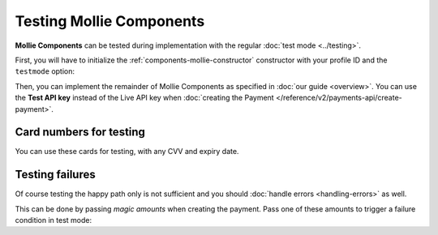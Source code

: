 Testing Mollie Components
=========================

**Mollie Components** can be tested during implementation with the regular :doc:`test mode <../testing>`.

First, you will have to initialize the :ref:`components-mollie-constructor` constructor with your profile ID and
the ``testmode`` option:

.. code-block:: js
   :linenos:

   var mollie = Mollie('pfl_3RkSN1zuPE', { locale: 'nl_NL', testmode: true });

Then, you can implement the remainder of Mollie Components as specified in :doc:`our guide <overview>`. You can use the
**Test API key** instead of the Live API key when :doc:`creating the Payment </reference/v2/payments-api/create-payment>`.

Card numbers for testing
------------------------

You can use these cards for testing, with any CVV and expiry date.

.. table::
   :column-alignment: left right right

   +------------------+------------------------------------+--------------------------------------------+
   | Brand            | Triggers 3-D Secure authentication | Does not trigger 3-D Secure authentication |
   +==================+====================================+============================================+
   | American Express | 3456 789012 34564                  | 3456 789012 34564                          |
   +------------------+------------------------------------+--------------------------------------------+
   | Mastercard       | 5436 0310 3060 6378                | 5436 0310 3060 6378                        |
   +------------------+------------------------------------+--------------------------------------------+
   | VISA             | 4242 4242 4242 4242                | 4242 4242 4242 4242                        |
   +------------------+------------------------------------+--------------------------------------------+

Testing failures
----------------

Of course testing the happy path only is not sufficient and you should :doc:`handle errors <handling-errors>` as well.

This can be done by passing `magic amounts` when creating the payment. Pass one of these amounts to trigger a failure 
condition in test mode:

.. table::
   :column-alignment: left right

   +------------------------------+--------------+
   | Failure reason to trigger    | Magic amount |
   +==============================+==============+
   | ``invalid_card_number``      |   € 1,001.00 |
   +------------------------------+--------------+
   | ``invalid_cvv``              |   € 1,002.00 |
   +------------------------------+--------------+
   | ``invalid_card_holder_name`` |   € 1,003.00 |
   +------------------------------+--------------+
   | ``card_expired``             |   € 1,004.00 |
   +------------------------------+--------------+
   | ``invalid_card_type``        |   € 1,005.00 |
   +------------------------------+--------------+
   | ``refused_by_issuer``        |   € 1,006.00 |
   +------------------------------+--------------+
   | ``insufficient_funds``       |   € 1,007.00 |
   +------------------------------+--------------+
   | ``inactive_card``            |   € 1,008.00 |
   +------------------------------+--------------+
   | ``possible_fraud``           |   € 1,009.00 |
   +------------------------------+--------------+
   | ``authentication_failed``    |   € 1,010.00 |
   +------------------------------+--------------+